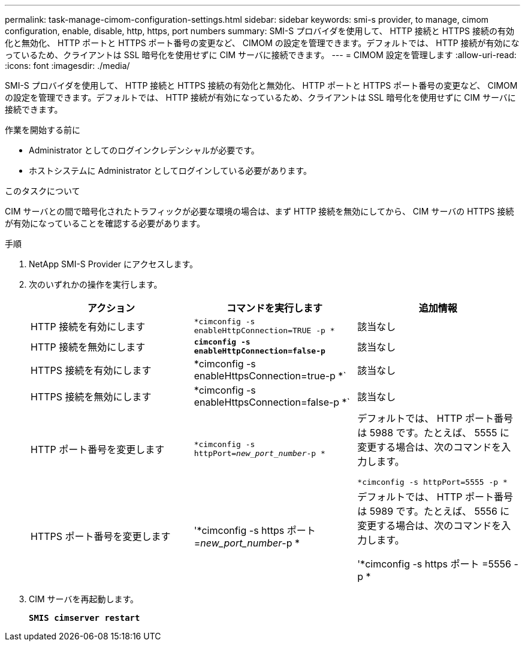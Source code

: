 ---
permalink: task-manage-cimom-configuration-settings.html 
sidebar: sidebar 
keywords: smi-s provider, to manage, cimom configuration, enable, disable, http, https, port numbers 
summary: SMI-S プロバイダを使用して、 HTTP 接続と HTTPS 接続の有効化と無効化、 HTTP ポートと HTTPS ポート番号の変更など、 CIMOM の設定を管理できます。デフォルトでは、 HTTP 接続が有効になっているため、クライアントは SSL 暗号化を使用せずに CIM サーバに接続できます。 
---
= CIMOM 設定を管理します
:allow-uri-read: 
:icons: font
:imagesdir: ./media/


[role="lead"]
SMI-S プロバイダを使用して、 HTTP 接続と HTTPS 接続の有効化と無効化、 HTTP ポートと HTTPS ポート番号の変更など、 CIMOM の設定を管理できます。デフォルトでは、 HTTP 接続が有効になっているため、クライアントは SSL 暗号化を使用せずに CIM サーバに接続できます。

.作業を開始する前に
* Administrator としてのログインクレデンシャルが必要です。
* ホストシステムに Administrator としてログインしている必要があります。


.このタスクについて
CIM サーバとの間で暗号化されたトラフィックが必要な環境の場合は、まず HTTP 接続を無効にしてから、 CIM サーバの HTTPS 接続が有効になっていることを確認する必要があります。

.手順
. NetApp SMI-S Provider にアクセスします。
. 次のいずれかの操作を実行します。
+
[cols="3*"]
|===
| アクション | コマンドを実行します | 追加情報 


 a| 
HTTP 接続を有効にします
 a| 
`*cimconfig -s enableHttpConnection=TRUE -p *`
 a| 
該当なし



 a| 
HTTP 接続を無効にします
 a| 
`*cimconfig -s enableHttpConnection=false-p*`
 a| 
該当なし



 a| 
HTTPS 接続を有効にします
 a| 
*cimconfig -s enableHttpsConnection=true-p *`
 a| 
該当なし



 a| 
HTTPS 接続を無効にします
 a| 
*cimconfig -s enableHttpsConnection=false-p *`
 a| 
該当なし



 a| 
HTTP ポート番号を変更します
 a| 
`*cimconfig -s httpPort=_new_port_number_-p *`
 a| 
デフォルトでは、 HTTP ポート番号は 5988 です。たとえば、 5555 に変更する場合は、次のコマンドを入力します。

`*cimconfig -s httpPort=5555 -p *`



 a| 
HTTPS ポート番号を変更します
 a| 
'*cimconfig -s https ポート =_new_port_number_-p *
 a| 
デフォルトでは、 HTTP ポート番号は 5989 です。たとえば、 5556 に変更する場合は、次のコマンドを入力します。

'*cimconfig -s https ポート =5556 -p *

|===
. CIM サーバを再起動します。
+
`*SMIS cimserver restart*`


